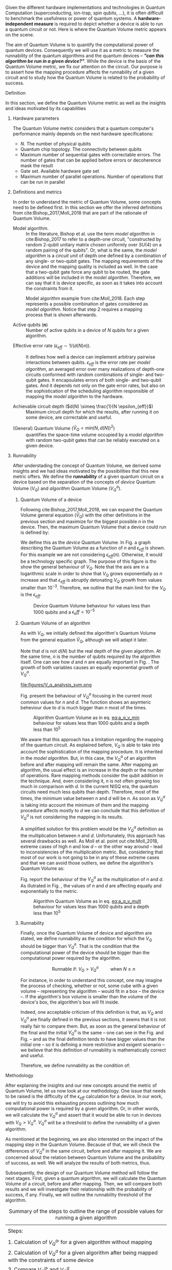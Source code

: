 #+LATEX_CLASS: book
#+EXCLUDE_TAGS: noexport thesisnoexport
#+OPTIONS: tags:nil <:nil author:nil date:nil num:nil title:nil toc:nil


Given the different hardware implementations and technologies in Quantum Computation (superconducting, ion-trap, spin qubits, ...), it is often difficult to benchmark the usefulness or power of quantum systems. 
A *hardware-independent measure* is required to depict whether a device is able to run a quantum circuit or not.
Here is where the Quantum Volume metric appears on the scene.

The aim of Quantum Volume is to quantify the computational power of quantum devices. 
Consequently we will use it as a metric to measure the runnability of the quantum algorithms and the quantum devices -- /*"can this algorithm be run in a given device?"*/.
While the device is the basis of the Quantum Volume metric, we fix our attention on the circuit.
Our purpose is to assert how the mapping procedure affects the runnability of a given circuit and to study how the Quantum Volume is related to the probability of success.

**** Report structure                                           :noexport:

This report outlines the general definition of Quantum Volume and our studies on the quantum algorithm runnability.
The second section gives a brief overview of ...
The third section examines ...

**** Definition

In this section, we define the Quantum Volume metric as well as the insights and ideas motivated by its capabilities

***** Hardware parameters

The Quantum Volume metric considers that a quantum computer's performance mainly depends on the next hardware specifications:

- $N$. The number of physical qubits
- Quantum chip topology. The connectivity between qubits
- Maximum number of sequential gates with correctable errors. The number of gates that can be applied before errors or decoherence mask the result
- Gate set. Available hardware gate set
- Maximum number of parallel operations. Number of operations that can be run in parallel

***** Definitions and metrics

In order to understand the metric of Quantum Volume, some concepts need to be defined first. 
In this section we offer the inferred definitions from cite:Bishop_2017,Moll_2018 that are part of the rationale of Quantum Volume.


- Model algorithm. :: In the literature, Bishop et al. use the term /model algorithm/ in cite:Bishop_2017 to refer to a depth-one circuit, "constructed by random 2-qubit unitary matrix chosen uniformly over $SU (4)$ on a random pairing of the qubits". Or, what is the same, the /model algorithm/ is a /circuit unit/ of depth one defined by a combination of any single- or two-qubit gates. The mapping requirements of the device and the mapping quality is included as well. In the case that a two-qubit gate force any qubit to be routed, the gate additions will be included in the /model algorithm/. Therefore, we can say that it is device specific, as soon as it takes into account the constraints from it.

#+caption: Model algorithm example from cite:Moll_2018. Each step represents a possible combination of gates considered as /model algorithm/. Notice that step 2 requires a mapping process that is shown afterwards.
#+NAME: fig:model_alg
#+ATTR_LATEX: :width 0.7\textwidth
[[file:figures/model_algorithm.png]]


- Active qubits ($\textbf{n}$) :: Number of active qubits in a device of $N$ qubits for a given algorithm.


- Effective error rate ($\epsilon_{eff} \sim 1/(d(N) n)$). :: It defines how well a device can implement arbitrary pairwise interactions between qubits. $\epsilon_{eff}$ is the error rate per /model algorithm/, an averaged error over many realizations of depth-one circuits conformed with random combinations of single- and two-qubit gates. It encapsulates errors of both single- and two-qubit gates. And it depends not only on the gate error rates, but also on the sophistication of the scheduling algorithm responsible of mapping the /model algorithm/ to the hardware.

- Achievable circuit depth ($d(N) \simeq \frac{1}{N \epsilon_{eff}}$) :: Maximum circuit depth for which the results, after running it on some device, are correctable and useful.

# /Note that the possibility that several consecutive errors could act as the correction of that error is not take into account/.

- (General) Quantum Volume ($\tilde{V}_Q = min (N, d(N))^2$) :: quantifies the space-time volume occupied by a /model algorithm/ with random two-qubit gates that can be reliably executed on a given device.

    # $$V_Q = \max_{n \le N} \min \left[ n,\frac{1}{n \epsilon_{eff} (n)}\right]^2$$

******* Heuristic routing algorithm parameters               :noexport:

    - $(u_j, v_j)$ :: qubit pairs that interact

    - $D_0$ :: distance between $u$ and $v$ for a given connectivity graph

    - $\sum_j D(u_j,v_j)$ :: Total distance

    - $\xi_{u,v}$ :: random variable $~N(0,1/n)$
    - $D$ :: Distance Function

    $$D(u,v) = (1+|\xi_{u,v}|) D_0 (u,v)^2$$

    - $r$ :: lowest computed depth

****** Heuristic routing algorithm                            :noexport:

    Since the algorithm is randomized, we repeat $D(u,v) = (1+|\xi_{u,v}|) D_0 (u,v)^2$ and choose the lowest computed depth, $r$.
    Averaging r over many instances of the model algorithm gives the effective error rate as

    $$\epsilon_{eff} = \epsilon (\bar{r} + 1)$$

    where we assume that all SWAP gates and the needed $SU (4)$ interactions all can be done with constant error $\epsilon$.

    /Note that the algorithm is random/.

****** Insights and Criticism                                 :noexport:

    - Definitions are too vague
    - The error model is quite simplistic
    - They are not considering the different gates times
    - ...

***** Runnability

After understading the concept of Quantum Volume, we derived some insights and we had ideas motivated by the possibilities that this new metric offers. 
We define the *runnability* of a given quantum circuit on a device based on the separation of the concepts of /device/ Quantum Volume ($V_Q$) and /algorithm/ Quantum Volume ($V^a_Q$).


****** Quantum Volume of a device

Following cite:Bishop_2017,Moll_2018, we can expand the Quantum Volume general equation ($\tilde{V}_Q$) with the other definitions in the previous section and maximize for the biggest possible $n$ in the device. 
Then, the maximum Quantum Volume that a device could run is defined by:

#+NAME: eq:d_q_v
\begin{equation}
V_Q = \max_{n \le N} \min \left[ n,\frac{1}{n \epsilon_{eff} (n)}\right]^2
\end{equation}

We define this as the /device/ Quantum Volume. 
In Fig. \ref{fig:deviceQV} a graph describing the Quantum Volume as a function of $n$ and $\epsilon_{eff}$ is shown.
For this example we are not considering $\epsilon_{eff} (n)$.
Otherwise, it would be a technology specific graph.
The purpose of this figure is tho show the general behaviour of $V_Q$.
Note that the axis are in a logarithmic scale in order to show that $V_Q$ grows exponentially as $n$ increase and that $\epsilon_{eff}$ is abruptly detonating $V_Q$ growth from values smaller than $10^{-3}$.
Therefore, we outline that the main limit for the $V_Q$ is the $\epsilon_{eff}$.

# #+BEGIN_EXPORT latex
#      %\begin{figure}
     
#      %\centering
#      \begin{minipage}{.45\textwidth}

#      \centering

# #+END_EXPORT

#  [[file:figures/general_QV2.png]]
 
# #+BEGIN_EXPORT latex
#      \captionof{figure}{}
#      \label{fig:deviceQV2}

#      \end{minipage}%
#      \hspace{1cm}
#      \begin{minipage}{.45\textwidth}

# #+END_EXPORT

#  [[file:figures/general_QV1.png]]

# #+BEGIN_EXPORT latex
#      \captionof{figure}{}
#      \label{fig:deviceQV1}

#      \end{minipage}%
# #+END_EXPORT

#+caption: Device Quantum Volume behaviour for values less than 1000 qubits and a $\epsilon_eff < 10^{-5}$
#+NAME: fig:deviceQV
#+ATTR_LATEX: :width \textwidth
[[file:figures/general_QV.png]]

****** Quantum Volume of an algorithm

As with $V_Q$, we initially defined the algorithm's Quantum Volume from the general equation $\tilde{V}_Q$, although we will adapt it later.

#+NAME: eq:a_q_v_min
\begin{equation}
V_Q^a = \min \left[ n,d \right]^2
\end{equation}

Note that $d$ is not $d(N)$ but the real depth of the given algorithm.
At the same time, $n$ is the number of qubits required by the algorithm itself.
One can see how $d$ and $n$ are equally important in Fig. \ref{fig:algorithmQVsym}.
The growth of both variables causes an equally exponential growth of $V^a_Q$.

# #+BEGIN_EXPORT latex
#      %\begin{figure}
     
#      %\centering
#      \begin{minipage}{.45\textwidth}

#      \centering

# #+END_EXPORT

# # [[file:V_q_analysis2.png]] 

# file:figures/V_q_analysis_sym2.png

# #+BEGIN_EXPORT latex
#      \captionof{figure}{}
#      \label{fig:algorithmQV2sym}

#      \end{minipage}%
#      \hspace{1cm}
#      \begin{minipage}{.45\textwidth}

# #+END_EXPORT

# # [[file:V_q_analysis1.png]] 

# [[file:figures/V_q_analysis_sym1.png]]

# #+BEGIN_EXPORT latex
#      \captionof{figure}{}
#      \label{fig:algorithmQV1sym}

#      \end{minipage}%
# #+END_EXPORT

#+caption: Algorithm Quantum Volume as in eq. [[eq:a_q_v_min]] behaviour for values less than $10^{4}$ qubits and depth less than $10^{4}$
#+NAME: fig:algorithmQVsym
#+ATTR_LATEX: :width \textwidth
file:figures/V_q_analysis_sym.png

Fig. \ref{fig:algorithmQVasym} present the behaviour of $V_Q^a$
focusing in the current most common values for $n$ and $d$.
The function shows an asymteric beheviour due to $d$ is much bigger than $n$ most of the times.


# #+BEGIN_EXPORT latex
#      %\begin{figure}
     
#      %\centering
#      \begin{minipage}{.45\textwidth}

#      \centering

# #+END_EXPORT

# # [[file:V_q_analysis2.png]] 

# file:figures/V_q_analysis_asym2.png

# #+BEGIN_EXPORT latex
#      \captionof{figure}{}
#      \label{fig:algorithmQV2asym}

#      \end{minipage}%
#      \hspace{1cm}
#      \begin{minipage}{.45\textwidth}

# #+END_EXPORT

# # [[file:V_q_analysis1.png]] 

# [[file:figures/V_q_analysis_asym1.png]]

# #+BEGIN_EXPORT latex
#      \captionof{figure}{}
#      \label{fig:algorithmQV1asym}

#      \end{minipage}%
# #+END_EXPORT

#+caption: Algorithm Quantum Volume as in eq. [[eq:a_q_v_min]] behaviour for values less than 1000 qubits and a depth less than $10^{5}$
#+NAME: fig:algorithmQVasym
#+ATTR_LATEX: :width \textwidth
[[file:figures/V_q_analysis_asym.png]]

We aware that this approach has a limitation regarding the mapping of the quantum circuit.
As explained before, $V_Q$ is able to take into account the sophistication of the mapping procedure.
It is inherited in the /model algorithm/.
But, in this case, the $V^a_Q$ of an algorithm before and after mapping will remain the same.
After mapping an algorithm, the usual effect is an increase in the depth or the number of operations.
Rare mapping methods consider the qubit addition in the technique.
And, even considering it, $n$ is not often growing too much in comparison with $d$.
In the current NISQ era, the quantum circuits need much less qubits than depth.
Therefore, most of the times, the minimum value between $n$ and $d$ will be $n$.
As soon as $V^a_Q$ is taking into account the minimum of them and the mapping procedure affects mostly to $d$ we can conclude that this definition of $V^a_Q$ is not considering the mapping in its results.

A simplified solution for this problem would be the $V^a_Q$ definition as the multiplication between $n$ and $d$.
Unfortunately, this approach has several drawbacks as well.
As Moll et al. point out cite:Moll_2018, extreme cases of high $n$ and low $d$ -- or the other way around -- lead to inconsistencies of the multiplication metric.
But, considering that most of our work is not going to be in any of these extreme cases and that we can avoid those outliers, we define the algorithm's Quantum Volume as:

# It will result in higher values for devices that actually are not working that good in comparison with others that have real higher computational power.
# For instance, ...
# the current quantum systems with minimal error rates are the systems with very low amount of qubits.
# And, at the same time, this systems are not relevant in computational power, although are able to run long circuits.

#+NAME: eq:a_q_v_mult
\begin{equation}
V_Q^a =  n \times d
\end{equation}

Fig. \ref{fig:algorithmmultQV} report the behaviour of the $V_Q^a$ as
the multiplication of $n$ and $d$.
As illutrated in Fig. \ref{fig:algorithmQVsym}, the values of $n$ and $d$ are
affecting equally and exponentially to the metric.

# #+BEGIN_EXPORT latex
#      %\begin{figure}
     
#      %\centering
#      \begin{minipage}{.45\textwidth}

#      \centering

# #+END_EXPORT

# [[file:figures/V_q_analysis_mult2.png]]

# #+BEGIN_EXPORT latex
#      \captionof{figure}{}
#      \label{fig:algorithmmultQV2}

#      \end{minipage}%
#      \hspace{1cm}
#      \begin{minipage}{.45\textwidth}

# #+END_EXPORT

# [[file:figures/V_q_analysis_mult1.png]]

# #+BEGIN_EXPORT latex
#      \captionof{figure}{}
#      \label{fig:algorithmmultQV1}

#      \end{minipage}%
# #+END_EXPORT

#+caption: Algorithm Quantum Volume as in eq. [[eq:a_q_v_mult]] behaviour for values less than 1000 qubits and a depth less than $10^{5}$
#+NAME: fig:algorithmmultQV
#+ATTR_LATEX: :width \textwidth
[[file:figures/V_q_analysis_mult.png]]

******* Problem                                              :noexport:

It could be the case that one quantum circuit using more qubits than the ones available in a device has lower Quantum Volume than the one in the device. This would mean that theoretically the algorithm could be run in the quantum system, when it actually couldn't.

****** Runnability

# /"Can this device run a given algorithm?"/

Finally, once the Quantum Volume of device and algorithm are stated, we define runnability as the condition for which the $V_Q$ should be bigger than $V^a_Q$.
That is the condition that the computational power of the device should be bigger than the computational power required by the algorithm.

$$\text{Runnable if: } V_Q > V^a_Q \quad \quad \text{ when } N \ge n$$

For instance, in order to understand this concept, one may imagine the process of checking, whether or not, some cube with a given volume -- representing the algorithm -- would fit in a box -- the device --.
If the algorithm's box volume is smaller than the volume of the device's box, the algorithm's box will fit inside.

Indeed, one acceptable criticism of this definition is that, as $V_Q$ and $V^a_Q$ are finally defined in the previous sections, it seems that it is not really fair to compare them.
But, as soon as the general behaviour of the final and the initial $V^a_Q$ is the same -- one can see in the Fig. \ref{fig:algorithmQVsym} and Fig. \ref{fig:algorithmmultQV} -- and as the final definition tends to have bigger values than the initial one -- so it is defining a more restrictive and exigent scenario -- we believe that this definition of runnability is mathematically correct and useful.

Therefore, we define runnability as the condition of:

#+NAME: eq:runnability_condition
\begin{equation}
\max_{n \le N} \min \left[ n,\frac{1}{n \epsilon_{eff} (n)}\right]^2 > n \times d \quad \quad \text{ when } N \ge n
\end{equation}

****** Depict $\epsilon_{eff}(n)$                             :noexport:

/How to depict a function of $\epsilon_{eff}$ based on experiments/simulations?/

******* Bounds

With no intelligent compiler/mapping:

$$\epsilon_{eff} > \epsilon$$

******* Averaging $\epsilon_{eff}$

With several random circuits of just 1 cycle, check their fidelity and average. That would be the $\bar{\epsilon}_{eff}$.

******* Finding the real $\epsilon_{eff} (n)$

/Is not this thing kind of the error model?/

****** Near future                                            :noexport:

+Quantum Volume assumes that a square circuit ($d = \frac{1}{N \epsilon_{eff}} = N$) is the maximum a quantum device could get in term of errors.+
/Maybe is not that but the initial maximum depth calculation formula that leads you to this result/
Following that reasoning, with current devices of $\epsilon_{eff} > 10^{-3}$, the maximum $N$ will be

$$N = \sqrt{\frac{1}{\epsilon_{eff}}} = 31.623$$

**** Methodology

# # Intro of how we want to work with Quantum Volume.
# First we will calculate the Quantum Volume of a circuit (before and after mapping. We will be able to see differences because out metric is not following the Quantum Volume $min$ convention)

# +Then, without calculating any effective error rate, we will consider that the Quantum Volume of the device should be smaller than the Quantum Volume of the device.+
# +Knowing that minimum Quantum Volume for the device we can depict the minimum number of qubits or
# effective error rate required to run a certain algorithm.+

After explaining the insights and our new concepts around the metric of Quantum Volume, let us now
look at our methodology.
One issue that needs to be raised is the difficulty of the $\epsilon_{eff}$ calculation for a device.
In our work, we will try to avoid this exhausting process outlining how much computational power
is required by a given algorithm.
Or, in other words, we will calculate the $V^a_Q$ and assert that it would be able to run in devices
with $V_Q > V^a_Q$.
$V^a_Q$ will be a threshold to define the runnability of a given algorithm.

As mentioned at the beginning, we are also interested on the impact of the mapping step in the
Quantum Volume.
Because of that, we will check the differences of $V^a_Q$ in the same circuit, before and after
mapping it.
We are concerned about the relation between Quantum Volume and the probability of success, as
well.
We will analyze the results of both metrics, thus.

# After the prerequisite have been acknowledged, 
Subsequently, the design of our Quantum Volume method will follow the next stages.
First, given a quantum algorithm, we will calculate the Quantum Volume of a circuit, before and after mapping.
Then, we will compare both results and we will investigate their relationship with the probability
of success, if any.
Finally, we will outline the runnability threshold of the algorithm.

#+caption: Summary of the steps to outline the range of possible values for running a given algorithm
#+NAME: tab:methodsteps
#+ATTR_LATEX: :booktabs :environment :font \small :width \textwidth :float t :align |l|
|---------------------------------------------------------------------------------------------------------|
|                                                                                                         |
| Steps:                                                                                                  |
|                                                                                                         |
| 1. Calculation of $V^a_Q \prime$ for a given algorithm without mapping                                  |
| 2. Calculation of $V^a_Q$ for a given algorithm after being mapped with the constraints of some device   |
| 3. Compare $V^a_Q \prime$ and $V^a_Q$                                                                   |
| 4. Look for relation with probability of success                                                        |
| 5. Threshold $V_Q$ with $V^a_Q$ ($V_Q > V^a_Q$ and $N \ge n$)                                           |
|                                                                                                         |
|---------------------------------------------------------------------------------------------------------|


* BIB                                                 :ignore:thesisnoexport:

bibliography:../../thesis_plan.bib
bibliographystyle:plain
